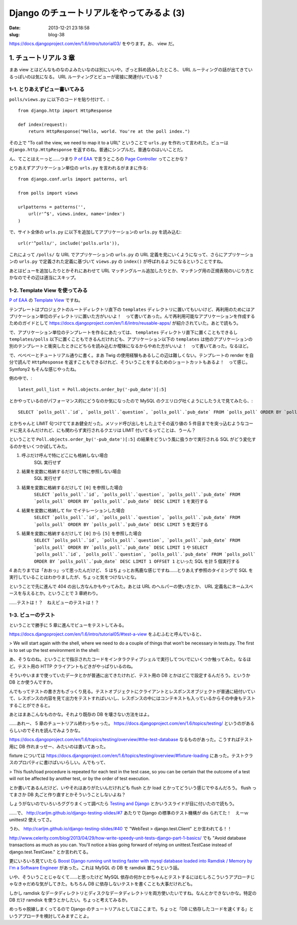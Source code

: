 =========================================
Django のチュートリアルをやってみるよ (3)
=========================================

:date: 2013-12-21 23:18:58
:slug: blog-38

https://docs.djangoproject.com/en/1.6/intro/tutorial03/ をやります。お、 view だ。

1. チュートリアル 3 章
======================

まあ view とはどんなものなのよみたいなのは別にいいや。ざっと斜め読みしたところ、 URL ルーティングの話が出てきているっぽいのは気になる。 URL ルーティングとビューが密接に関連付いている？

1-1. とりあえずビュー書いてみる
-------------------------------

``polls/views.py`` に以下のコードを貼り付けて、::

    from django.http import HttpResponse

    def index(request):
        return HttpResponse("Hello, world. You're at the poll index.")

その上で "To call the view, we need to map it to a URL" ということで ``urls.py`` を作れって言われた。ビューは ``django.http.HttpResponse`` を返すのね。普通にシンプルだ。普通なのはいいことだ。

ん、てことはえーっと……つまり `P of EAA <http://www.amazon.co.jp/dp/4798105538>`_ で言うところの `Page Controller <http://www.martinfowler.com/eaaCatalog/pageController.html>`_ ってことかな？

とりあえずアプリケーション単位の ``urls.py`` を言われるがままに作る::

    from django.conf.urls import patterns, url

    from polls import views

    urlpatterns = patterns('',
        url(r'^$', views.index, name='index')
    )
    
で、サイト全体の ``urls.py`` に以下を追加してアプリケーションの ``urls.py`` を読み込む::

    url(r'^polls/', include('polls.urls')),

これによって ``/polls/`` な URL でアプリケーションの ``urls.py`` の URL 定義を見にいくようになって、さらにアプリケーションの ``urls.py`` で定義された定義に基づいて ``views.py`` の ``index()`` が呼ばれるようになるということですね。

あとはビューを追加したりとかそれにあわせて URL マッチングルール追加したりとか、マッチング用の正規表現のいじり方とかなのでその辺は適当にスキップ。

1-2. Template View を使ってみる
-------------------------------

`P of EAA <http://www.amazon.co.jp/dp/4798105538>`_ の `Template View <http://www.martinfowler.com/eaaCatalog/templateView.html>`_ ですね。

テンプレートはプロジェクトのルートディレクトリ直下の ``templates`` ディレクトリに置いてもいいけど、再利用のためにはアプリケーション単位のディレクトリに置いた方がいいよ！　って書いてあった。んで再利用可能なアプリケーションを作成するためのガイドとして https://docs.djangoproject.com/en/1.6/intro/reusable-apps/ が紹介されていた。あとで読もう。

で、アプリケーション単位のテンプレートを作るにあたっては、 ``templates`` ディレクトリ直下に置くこともできるし ``templates/polls`` 以下に置くこともできるんだけれども、アプリケーション以下の ``templates`` は他のアプリケーションの別のテンプレートと衝突したときにどちらを読み込むか曖昧になるからやめた方がいいよ！　って書いてあった。なるほど。

で、べべべーとチュートリアル通りに書く。まあ Twig の使用経験もあるしこの辺は難しくない。テンプレートの render を自分で読んで ``HttpResponse`` を返すこともできるけれど、そういうことをするためのショートカットもあるよ！　って感じ。 Symfony2 もそんな感じやったね。

例の中で、::

    latest_poll_list = Poll.objects.order_by('-pub_date')[:5]

とかやっているのがパフォーマンス的にどうなのか気になったので MySQL のクエリログ吐くようにしたうえで見てみたら、::

    SELECT `polls_poll`.`id`, `polls_poll`.`question`, `polls_poll`.`pub_date` FROM `polls_poll` ORDER BY `polls_poll`.`pub_date` DESC LIMIT 5

とかちゃんと LIMIT 句つけててまあ健全だった。メソッド呼び出しをした上でその返り値の 5 件目までを突っ込むようなコードに見えるんだけれど、にも関わらず実行されるクエリは LIMIT 付いてるってことは、うーん？

ということで ``Poll.objects.order_by('-pub_date')[:5]`` の結果をどういう風に扱うかで実行される SQL がどう変化するのかをいくつか試してみた。

1. 呼ぶだけ呼んで特にどこにも格納しない場合
    SQL 実行せず
2. 結果を変数に格納するだけして特に参照しない場合
    SQL 実行せず
3. 結果を変数に格納するだけして ``[0]`` を参照した場合
    ``SELECT `polls_poll`.`id`, `polls_poll`.`question`, `polls_poll`.`pub_date` FROM `polls_poll` ORDER BY `polls_poll`.`pub_date` DESC LIMIT 1`` を実行する
4. 結果を変数に格納して for でイテレーションした場合
    ``SELECT `polls_poll`.`id`, `polls_poll`.`question`, `polls_poll`.`pub_date` FROM `polls_poll` ORDER BY `polls_poll`.`pub_date` DESC LIMIT 5`` を実行する
5. 結果を変数に格納するだけして ``[0]`` から ``[5]`` を参照した場合
    ``SELECT `polls_poll`.`id`, `polls_poll`.`question`, `polls_poll`.`pub_date` FROM `polls_poll` ORDER BY `polls_poll`.`pub_date` DESC LIMIT 1`` や ``SELECT `polls_poll`.`id`, `polls_poll`.`question`, `polls_poll`.`pub_date` FROM `polls_poll` ORDER BY `polls_poll`.`pub_date` DESC LIMIT 1 OFFSET 1`` といった SQL を計 5 個実行する

4 あたりまでは「おおっ」って思ったんだけど、 5 はちょっとお馬鹿な感じですね……とりあえず参照のタイミングで SQL を実行していることはわかりましたが、ちょっと気をつけないとな。

ということで先に進んで 404 の出し方なんかもやってみた。あとは URL のヘルパーの使い方とか、 URL 定義名にネームスペースを与えるとか。ということで 3 章終わり。

……テストは！？　ねえビューのテストは！？

1-3. ビューのテスト
-------------------

ということで勝手に 5 章に進んでビューをテストしてみる。

https://docs.djangoproject.com/en/1.6/intro/tutorial05/#test-a-view をふむふむと呼んでいると、

> We will start again with the shell, where we need to do a couple of things that won’t be necessary in tests.py. The first is to set up the test environment in the shell:

あ、そうなのね。ということで指示されたコードをインタラクティブシェルで実行してついでにいくつか触ってみた。なるほど。テスト用の HTTP クライアントもどきがやっぱりいるのね。

そういやいままで使っていたデータとかが普通に出てきたけれど、テスト用の DB とかはどこで設定するんだろう。というか DB とか使うんですか。

んでもってテストの書き方もざっくり見る。テストオブジェクトにクライアントとレスポンスオブジェクトが普通に紐付いていて、レスポンスの内容を見て出力をテストすればいいし、レスポンスの中にはコンテキストも入っているからその中身もテストすることができると。

あとはまあこんなものかな。それより既存の DB を壊さない方法をはよ。

……あれー、 5 章のチュートリアル終わっちゃった。 https://docs.djangoproject.com/en/1.6/topics/testing/ というのがあるらしいのでそれを読んでみようかな。

https://docs.djangoproject.com/en/1.6/topics/testing/overview/#the-test-database なるものがあった。こうすればテスト用に DB 作れまっせー、みたいのは書いてあった。

fixture については https://docs.djangoproject.com/en/1.6/topics/testing/overview/#fixture-loading にあった。テストクラスのプロパティに書けばいいらしい。んでもって、

> This flush/load procedure is repeated for each test in the test case, so you can be certain that the outcome of a test will not be affected by another test, or by the order of test execution.

とか書いてあるんだけど、いやそれはありがたいんだけれども flush とか load とかってどういう感じでやるんだろう。 flush ってまさか DB 丸ごと作り直すとかそういうことしないよね？

しょうがないのでいろいろググりまくって調べたら `Testing and Django <http://carljm.github.io/django-testing-slides/>`_ とかいうスライドが目に付いたので読もう。

……で、 http://carljm.github.io/django-testing-slides/#7 あたりで Django の標準のテスト機構が dis られてた！　えーｗ unittest2 使えってさ。

うわ、 http://carljm.github.io/django-testing-slides/#40 で "WebTest > django.test.Client" とか言われてる！！

http://www.celerity.com/blog/2013/04/29/how-write-speedy-unit-tests-django-part-1-basics/ でも "Avoid database transactions as much as you can. You'll notice a bias going forward of relying on unittest.TestCase instead of django.test.TestCase." とか言われてる。

更にいろいろ見ていたら `Boost Django running unit testing faster with mysql database loaded into Ramdisk / Memory by I'm a Software Engineer <http://www.yodi.sg/boost-django-running-unit-testing-faster-with-mysql-database-loaded-into-ramdisk-memory/>`_ があった。これは MySQL の DB を ramdisk 置こうという話。

いや、そういうことじゃなくて……と思ったけど MySQL 依存の何かとかちゃんとテストするにはむしろこういうアプローチじゃなきゃだめな気がしてきた。もちろん DB に依存しないテストを書くことも大事だけれども。

しかし ramdisk なデータディレクトリとディスクなデータディレクトリを両方使いたいですね。なんとかできないかな。特定の DB だけ ramdisk を使うとかしたい。ちょっと考えてみるか。

めっちゃ脱線しまくってるので Django のチュートリアルとしてはここまで。ちょっと「DB に依存したコードを速くする」というアプローチを検討してみますことよ。